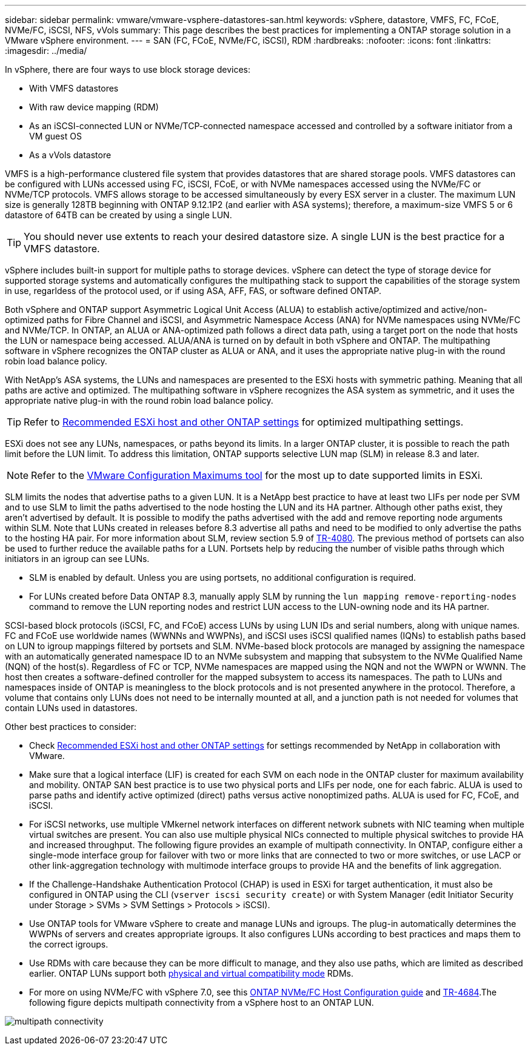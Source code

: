 ---
sidebar: sidebar
permalink: vmware/vmware-vsphere-datastores-san.html
keywords: vSphere, datastore, VMFS, FC, FCoE, NVMe/FC, iSCSI, NFS, vVols
summary: This page describes the best practices for implementing a ONTAP storage solution in a VMware vSphere environment.
---
= SAN (FC, FCoE, NVMe/FC, iSCSI), RDM
:hardbreaks:
:nofooter:
:icons: font
:linkattrs:
:imagesdir: ../media/

[.lead]
In vSphere, there are four ways to use block storage devices:

* With VMFS datastores
* With raw device mapping (RDM)
* As an iSCSI-connected LUN or NVMe/TCP-connected namespace accessed and controlled by a software initiator from a VM guest OS
* As a vVols datastore

VMFS is a high-performance clustered file system that provides datastores that are shared storage pools. VMFS datastores can be configured with LUNs accessed using FC, iSCSI, FCoE, or with NVMe namespaces accessed using the NVMe/FC or NVMe/TCP protocols. VMFS allows storage to be accessed simultaneously by every ESX server in a cluster. The maximum LUN size is generally 128TB beginning with ONTAP 9.12.1P2 (and earlier with ASA systems); therefore, a maximum-size VMFS 5 or 6 datastore of 64TB can be created by using a single LUN.

[TIP]
You should never use extents to reach your desired datastore size. A single LUN is the best practice for a VMFS datastore.

vSphere includes built-in support for multiple paths to storage devices. vSphere can detect the type of storage device for supported storage systems and automatically configures the multipathing stack to support the capabilities of the storage system in use, regarldess of the protocol used, or if using ASA, AFF, FAS, or software defined ONTAP.

Both vSphere and ONTAP support Asymmetric Logical Unit Access (ALUA) to establish active/optimized and active/non-optimized paths for Fibre Channel and iSCSI, and Asymmetric Namespace Access (ANA) for NVMe namespaces using NVMe/FC and NVMe/TCP. In ONTAP, an ALUA or ANA-optimized path follows a direct data path, using a target port on the node that hosts the LUN or namespace being accessed. ALUA/ANA is turned on by default in both vSphere and ONTAP. The multipathing software in vSphere recognizes the ONTAP cluster as ALUA or ANA, and it uses the appropriate native plug-in with the round robin load balance policy.

With NetApp's ASA systems, the LUNs and namespaces are presented to the ESXi hosts with symmetric pathing. Meaning that all paths are active and optimized. The multipathing software in vSphere recognizes the ASA system as symmetric, and it uses the appropriate native plug-in with the round robin load balance policy. 

[TIP]
Refer to link:vmware-vsphere-settings.html[Recommended ESXi host and other ONTAP settings^] for optimized multipathing settings.

ESXi does not see any LUNs, namespaces, or paths beyond its limits. In a larger ONTAP cluster, it is possible to reach the path limit before the LUN limit. To address this limitation, ONTAP supports selective LUN map (SLM) in release 8.3 and later.

[NOTE]
Refer to the link:https://configmax.broadcom.com/guest?vmwareproduct=vSphere&release=vSphere%208.0&categories=2-0[VMware Configuration Maximums tool^] for the most up to date supported limits in ESXi.

SLM limits the nodes that advertise paths to a given LUN. It is a NetApp best practice to have at least two LIFs per node per SVM and to use SLM to limit the paths advertised to the node hosting the LUN and its HA partner. Although other paths exist, they aren't advertised by default. It is possible to modify the paths advertised with the add and remove reporting node arguments within SLM. Note that LUNs created in releases before 8.3 advertise all paths and need to be modified to only advertise the paths to the hosting HA pair. For more information about SLM, review section 5.9 of https://www.netapp.com/pdf.html?item=/media/10680-tr4080pdf.pdf[TR-4080^]. The previous method of portsets can also be used to further reduce the available paths for a LUN. Portsets help by reducing the number of visible paths through which initiators in an igroup can see LUNs.

* SLM is enabled by default. Unless you are using portsets, no additional configuration is required.

* For LUNs created before Data ONTAP 8.3, manually apply SLM by running the `lun mapping remove-reporting-nodes` command to remove the LUN reporting nodes and restrict LUN access to the LUN-owning node and its HA partner.

SCSI-based block protocols (iSCSI, FC, and FCoE) access LUNs by using LUN IDs and serial numbers, along with unique names. FC and FCoE use worldwide names (WWNNs and WWPNs), and iSCSI uses iSCSI qualified names (IQNs) to establish paths based on LUN to igroup mappings filtered by portsets and SLM. NVMe-based block protocols are managed by assigning the namespace with an automatically generated namespace ID to an NVMe subsystem and mapping that subsystem to the NVMe Qualified Name (NQN) of the host(s). Regardless of FC or TCP, NVMe namespaces are mapped using the NQN and not the WWPN or WWNN. The host then creates a software-defined controller for the mapped subsystem to access its namespaces. The path to LUNs and namespaces inside of ONTAP is meaningless to the block protocols and is not presented anywhere in the protocol. Therefore, a volume that contains only LUNs does not need to be internally mounted at all, and a junction path is not needed for volumes that contain LUNs used in datastores.

Other best practices to consider:

* Check link:vmware-vsphere-settings.html[Recommended ESXi host and other ONTAP settings^] for settings recommended by NetApp in collaboration with VMware.
* Make sure that a logical interface (LIF) is created for each SVM on each node in the ONTAP cluster for maximum availability and mobility. ONTAP SAN best practice is to use two physical ports and LIFs per node, one for each fabric. ALUA is used to parse paths and identify active optimized (direct) paths versus active nonoptimized paths. ALUA is used for FC, FCoE, and iSCSI.
* For iSCSI networks, use multiple VMkernel network interfaces on different network subnets with NIC teaming when multiple virtual switches are present. You can also use multiple physical NICs connected to multiple physical switches to provide HA and increased throughput. The following figure provides an example of multipath connectivity. In ONTAP, configure either a single-mode interface group for failover with two or more links that are connected to two or more switches, or use LACP or other link-aggregation technology with multimode interface groups to provide HA and the benefits of link aggregation.
* If the Challenge-Handshake Authentication Protocol (CHAP) is used in ESXi for target authentication, it must also be configured in ONTAP using the CLI (`vserver iscsi security create`) or with System Manager (edit Initiator Security under Storage > SVMs > SVM Settings > Protocols > iSCSI).
* Use ONTAP tools for VMware vSphere to create and manage LUNs and igroups. The plug-in automatically determines the WWPNs of servers and creates appropriate igroups. It also configures LUNs according to best practices and maps them to the correct igroups.
* Use RDMs with care because they can be more difficult to manage,  and they also use paths, which are limited as described earlier. ONTAP LUNs support both https://kb.vmware.com/s/article/2009226[physical and virtual compatibility mode^] RDMs.
* For more on using NVMe/FC with vSphere 7.0, see this https://docs.netapp.com/us-en/ontap-sanhost/nvme_esxi_7.html[ONTAP NVMe/FC Host Configuration guide^] and http://www.netapp.com/us/media/tr-4684.pdf[TR-4684^].The following figure depicts multipath connectivity from a vSphere host to an ONTAP LUN.

image:vsphere_ontap_image2.png[multipath connectivity]
